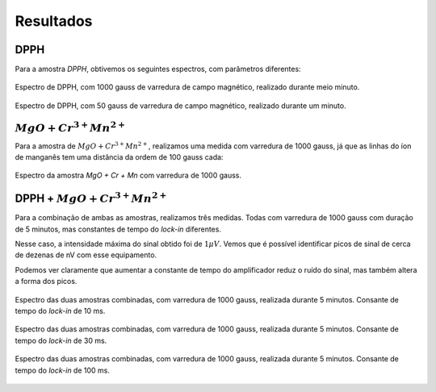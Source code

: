 ==========
Resultados
==========

DPPH
----

Para a amostra *DPPH*, obtivemos os seguintes espectros, com parâmetros
diferentes:

.. _fig_DPPH_1kgauss_05min:

.. figure:: img/DPPH-1Kgauss-05min.png
   :width: 100%
   :align: center

   Espectro de DPPH, com 1000 gauss de varredura de campo magnético, realizado
   durante meio minuto.

.. _fig_DPPH_50gauss_1min:

.. figure:: img/DPPH-50gauss-1min.png
   :width: 100%
   :align: center

   Espectro de DPPH, com 50 gauss de varredura de campo magnético, realizado
   durante um minuto.


:math:`MgO + Cr^{3+} Mn^{2+}`
------------------------------

Para a amostra de :math:`MgO + Cr^{3+} Mn^{2+}`, realizamos uma medida com
varredura de 1000 gauss, já que as linhas do íon de manganês tem uma
distância da ordem de 100 gauss cada:

.. _fig_amostra2_supersinal:

.. figure:: img/super-sinal.png
   :width: 100%
   :align: center

   Espectro da amostra *MgO + Cr + Mn* com varredura de 1000 gauss.


DPPH + :math:`MgO + Cr^{3+} Mn^{2+}`
------------------------------------

Para a combinação de ambas as amostras, realizamos três medidas. Todas com
varredura de 1000 gauss com duração de 5 minutos, mas constantes de tempo
do *lock-in* diferentes.

Nesse caso, a intensidade máxima do sinal obtido foi de :math:`1 \mu V`.
Vemos que é possível identificar picos de sinal de cerca de dezenas de nV com
esse equipamento.

Podemos ver claramente que aumentar a constante de tempo do amplificador
reduz o ruído do sinal, mas também altera a forma dos picos.

.. _fig_duasAmostras-1Kgauss-5min-10ms:

.. figure:: img/duasAmostras-1Kgauss-5min-10ms.png
   :width: 100%
   :align: center

   Espectro das duas amostras combinadas, com varredura de 1000 gauss,
   realizada durante 5 minutos. Consante de tempo do *lock-in* de 10 ms.

.. _fig_duasAmostras-1Kgauss-5min-30ms:

.. figure:: img/duasAmostras-1Kgauss-5min-30ms.png
   :width: 100%
   :align: center

   Espectro das duas amostras combinadas, com varredura de 1000 gauss,
   realizada durante 5 minutos. Consante de tempo do *lock-in* de 30 ms.

.. _fig_duasAmostras-1Kgauss-5min-100ms:

.. figure:: img/duasAmostras-1Kgauss-5min-100ms.png
   :width: 100%
   :align: center

   Espectro das duas amostras combinadas, com varredura de 1000 gauss,
   realizada durante 5 minutos. Consante de tempo do *lock-in* de 100 ms.